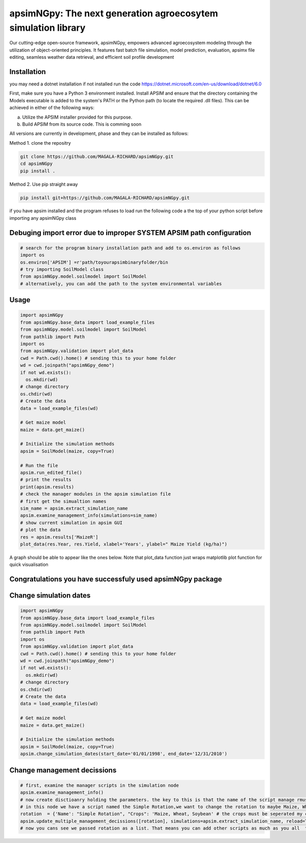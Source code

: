 

apsimNGpy: The next generation agroecosytem simulation library
====================================================================

Our cutting-edge open-source framework, apsimNGpy, empowers advanced agroecosystem modeling through the utilization of object-oriented principles. It features fast batch file simulation, model prediction, evaluation, 
apsimx file editing, seamless weather data retrieval, and efficient soil profile development


.. _Installation:

Installation
********************************************************************************
you may need a dotnet installation if not installed run the code https://dotnet.microsoft.com/en-us/download/dotnet/6.0

First, make sure you have a Python 3 environment installed. Install APSIM and ensure that the directory containing the Models executable is added to the system's PATH or the Python path (to locate the required .dll files). This can be achieved in either of the following ways:

a. Utilize the APSIM installer provided for this purpose.

b. Build APSIM from its source code. This is comming soon


All versions are currently in development, phase and they can be installed as follows:

Method 1. clone the repositry

.. code:: bash

    git clone https://github.com/MAGALA-RICHARD/apsimNGpy.git
    cd apsimNGpy
    pip install .

Method 2. Use pip straight away

.. code:: bash

     pip install git+https://github.com/MAGALA-RICHARD/apsimNGpy.git

if you have apsim installed and the program refuses to load run the following code a the top of your python script before importing any apsimNGpy class


Debuging import error due to improper SYSTEM APSIM path configuration
*********************************************************************************
.. code:: python

    # search for the program binary installation path and add to os.environ as follows
    import os
    os.environ['APSIM'] =r'path/toyourapsimbinaryfolder/bin
    # try importing SoilModel class
    from apsimNGpy.model.soilmodel import SoilModel
    # alternatively, you can add the path to the system environmental variables
.. _Usage:

Usage
*********************************************************************************
.. code:: python

    import apsimNGpy
    from apsimNGpy.base_data import load_example_files
    from apsimNGpy.model.soilmodel import SoilModel
    from pathlib import Path
    import os
    from apsimNGpy.validation import plot_data
    cwd = Path.cwd().home() # sending this to your home folder
    wd = cwd.joinpath("apsimNGpy_demo")
    if not wd.exists():
      os.mkdir(wd)
    # change directory
    os.chdir(wd)
    # Create the data
    data = load_example_files(wd)

    # Get maize model
    maize = data.get_maize()

    # Initialize the simulation methods
    apsim = SoilModel(maize, copy=True)

    # Run the file
    apsim.run_edited_file()
    # print the results
    print(apsim.results)
    # check the manager modules in the apsim simulation file
    # first get the simualtion names
    sim_name = apsim.extract_simulation_name
    apsim.examine_management_info(simulations=sim_name)
    # show current simulation in apsim GUI
    # plot the data
    res = apsim.results['MaizeR']
    plot_data(res.Year, res.Yield, xlabel='Years', ylabel=" Maize Yield (kg/ha)")
A graph should be able to appear like the ones below. Note that plot_data function just wraps matplotlib plot function
for quick visualisation

Congratulations you have successfuly used apsimNGpy package
*********************************************************************************
.. image:: ./apsimNGpy/examples/Figure_1.png
   :alt: /examples/Figure_1.png

Change simulation dates 
*********************************************************************************
.. code:: python

    import apsimNGpy
    from apsimNGpy.base_data import load_example_files
    from apsimNGpy.model.soilmodel import SoilModel
    from pathlib import Path
    import os
    from apsimNGpy.validation import plot_data
    cwd = Path.cwd().home() # sending this to your home folder
    wd = cwd.joinpath("apsimNGpy_demo")
    if not wd.exists():
      os.mkdir(wd)
    # change directory
    os.chdir(wd)
    # Create the data
    data = load_example_files(wd)

    # Get maize model
    maize = data.get_maize()

    # Initialize the simulation methods
    apsim = SoilModel(maize, copy=True)
    apsim.change_simulation_dates(start_date='01/01/1998', end_date='12/31/2010')

Change  management decissions
*********************************************************************************
.. code:: python


    # first, examine the manager scripts in the simulation node
    apsim.examine_management_info()
    # now create disctioanry holding the parameters. the key to this is that the name of the script manage rmust be passed in the disctionary
    # in this node we have a script named the Simple Rotation,we want to change the rotation to maybe Maize, Wheat or something else
    rotation  = {'Name': "Simple Rotation", "Crops": 'Maize, Wheat, Soybean' # the crops must be seperated my commas
    apsim.update_multiple_management_decissions([rotation], simulations=apsim.extract_simulation_name, reload=True)
    # now you cans see we passed rotation as a list. That means you can add other scripts as much as you all  to be changed at the same time




